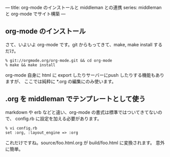 ---
title: org-mode のインストールと middleman との連携
series: middleman と org-mode でサイト構築
---

** org-mode のインストール
さて、いよいよ org-mode です。git からもってきて、make, make install するだけ。

#+BEGIN_SRC 
% git://orgmode.org/org-mode.git && cd org-mode
% make && make install
#+END_SRC


org-mode 自身に html に export したりサーバーにpush したりする機能もありますが、
ここでは純粋に *.org の編集にのみ使います。

** .org を middleman でテンプレートとして使う
markdown や erb などと違い、org-mode の書式は標準ではついてきてないので、
config.rb に設定を加える必要があります。

#+BEGIN_SRC 
% vi config.rb
set :org, :layout_engine => :org
#+END_SRC

これだけですね。source/foo.html.org が build/foo.html に変換されます。
意外に簡単。



